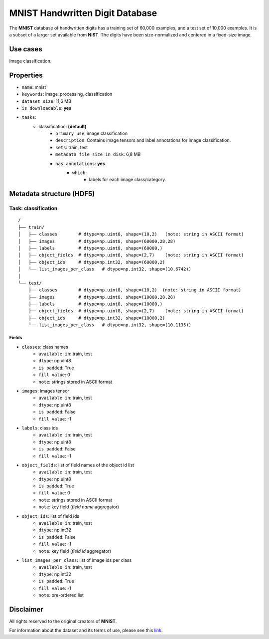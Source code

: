 .. _mnist_readme:

================================
MNIST Handwritten Digit Database
================================

The **MNIST** database of handwritten digits has a
training set of 60,000 examples, and a test set of 10,000 examples. It is a
subset of a larger set available from **NIST**.
The digits have been size-normalized and centered in a fixed-size image.


Use cases
=========

Image classification.


Properties
==========

- ``name``: mnist
- ``keywords``: image_processing, classification
- ``dataset size``: 11,6 MB
- ``is downloadable``: **yes**
- ``tasks``:
    - classification: **(default)**
        - ``primary use``: image classification
        - ``description``: Contains image tensors and label annotations for image classification.
        - ``sets``: train, test
        - ``metadata file size in disk``: 6,8 MB
        - ``has annotations``: **yes**
            - ``which``:
                - labels for each image class/category.


Metadata structure (HDF5)
=========================

Task: classification
--------------------

::

    /
    ├── train/
    │   ├── classes        # dtype=np.uint8, shape=(10,2)   (note: string in ASCII format)
    │   ├── images         # dtype=np.uint8, shape=(60000,28,28)
    │   ├── labels         # dtype=np.uint8, shape=(60000,)
    │   ├── object_fields  # dtype=np.uint8, shape=(2,7)    (note: string in ASCII format)
    │   ├── object_ids     # dtype=np.int32, shape=(60000,2)
    │   └── list_images_per_class   # dtype=np.int32, shape=(10,6742))
    │
    └── test/
        ├── classes        # dtype=np.uint8, shape=(10,2)  (note: string in ASCII format)
        ├── images         # dtype=np.uint8, shape=(10000,28,28)
        ├── labels         # dtype=np.uint8, shape=(10000,)
        ├── object_fields  # dtype=np.uint8, shape=(2,7)    (note: string in ASCII format)
        ├── object_ids     # dtype=np.int32, shape=(10000,2)
        └── list_images_per_class   # dtype=np.int32, shape=(10,1135))


Fields
^^^^^^

- ``classes``: class names
    - ``available in``: train, test
    - ``dtype``: np.uint8
    - ``is padded``: True
    - ``fill value``: 0
    - ``note``: strings stored in ASCII format
- ``images``: images tensor
    - ``available in``: train, test
    - ``dtype``: np.uint8
    - ``is padded``: False
    - ``fill value``: -1
- ``labels``: class ids
    - ``available in``: train, test
    - ``dtype``: np.uint8
    - ``is padded``: False
    - ``fill value``: -1
- ``object_fields``: list of field names of the object id list
    - ``available in``: train, test
    - ``dtype``: np.uint8
    - ``is padded``: True
    - ``fill value``: 0
    - ``note``: strings stored in ASCII format
    - ``note``: key field (*field name* aggregator)
- ``object_ids``: list of field ids
    - ``available in``: train, test
    - ``dtype``: np.int32
    - ``is padded``: False
    - ``fill value``: -1
    - ``note``: key field (*field id* aggregator)
- ``list_images_per_class``: list of image ids per class
    - ``available in``: train, test
    - ``dtype``: np.int32
    - ``is padded``: True
    - ``fill value``: -1
    - ``note``: pre-ordered list


Disclaimer
==========

All rights reserved to the original creators of **MNIST**.

For information about the dataset and its terms of use, please see this `link <http://yann.lecun.com/exdb/mnist/>`_.